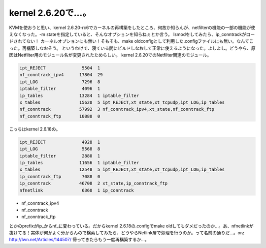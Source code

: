 ﻿kernel 2.6.20で…。
################################


KVMを使おうと思い、kernel 2.6.20-rc6でカーネルの再構築をしたところ、何故か知らんが、netfilterの機能の一部の機能が使えなくなった。-m stateを指定していると、そんなオプションを知らねぇとか言う。
lsmodをしてみたら、ip_conntrackがロードされてない！
カーネルオプションにも無い！そもそも、make oldconfigとして利用した.configファイルにも無い。なんてこった。再構築しなおそう。
というわけで、寝ている間にビルドしなおして正常に使えるようになった。よしよし。どうやら、原因はNetfilter用のモジュール名が変更されたためらしい。
kernel 2.6.20でのNetfilter関連のモジュール。

.. code-block:: none

   ipt_REJECT              5504  1
   nf_conntrack_ipv4      17804  29
   ipt_LOG                 7296  8
   iptable_filter          4096  1
   ip_tables              13284  1 iptable_filter
   x_tables               15620  5 ipt_REJECT,xt_state,xt_tcpudp,ipt_LOG,ip_tables
   nf_conntrack           57992  3 nf_conntrack_ipv4,xt_state,nf_conntrack_ftp
   nf_conntrack_ftp       10880  0


こっちはkernel 2.6.18の。

.. code-block:: none

   ipt_REJECT              4928  1
   ipt_LOG                 5568  8
   iptable_filter          2880  1
   ip_tables              11656  1 iptable_filter
   x_tables               12548  5 ipt_REJECT,xt_state,xt_tcpudp,ipt_LOG,ip_tables
   ip_conntrack_ftp        7088  0
   ip_conntrack           46708  2 xt_state,ip_conntrack_ftp
   nfnetlink               6360  1 ip_conntrack



* nf_conntrack_ipv4
* nf_conntrack
* nf_conntrack_ftp

とかのprefixがip_からnf_に変わっている。だからkernel 2.6.18の.configでmake oldしてもダメだったのか…。あ、nfnetlinkが抜けてる！実体が何かよく分からんので検索してみたら、どうやらNetlink層で処理を行うのか。って名前の通りだ…。orz
http://lwn.net/Articles/144507/
帰ってきたらもう一度再構築するか…。



.. author:: mkouhei
.. categories:: Unix/Linux, 
.. tags::


